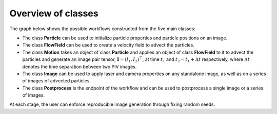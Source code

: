 ######################################
Overview of classes
######################################

The graph below shows the possible workflows constructed from the five main classes:

.. image:: ../images/pykitPIV-workflow.svg
  :width: 900
  :align: center

- The class **Particle** can be used to initialize particle properties and particle positions on an image.

- The class **FlowField** can be used to create a velocity field to advect the particles.

- The class **Motion** takes an object of class **Particle** and applies an object of class **FlowField** to it to
  advect the particles and generate an image pair tensor, :math:`\mathbf{I} = (I_1, I_2)^{\top}`, at time :math:`t_1` and
  :math:`t_2 = t_1 + \Delta t` respectively, where :math:`\Delta t` denotes the time separation between two PIV images.

- The class **Image** can be used to apply laser and camera properties on any standalone image, as well as on a series of images of advected particles.

- The class **Postprocess** is the endpoint of the workflow and can be used to postprocess a single image or a series of images.

At each stage, the user can enforce reproducible image generation through fixing random seeds.
